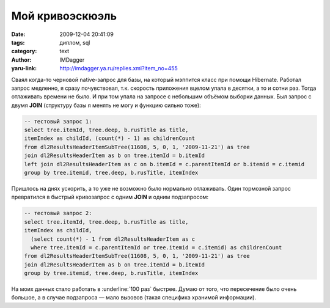 Мой кривоэскюэль
================
:date: 2009-12-04 20:41:09
:tags: диплом, sql
:category: text
:author: IMDagger
:yaru-link: http://imdagger.ya.ru/replies.xml?item_no=455

Сваял когда-то черновой native-запрос для базы, на который мэппится
класс при помощи Hibernate. Работал запрос медленно, я сразу
почувствовал, т.к. скорость приложения вцелом упала в десятки, а то и
сотни раз. Тогда отлаживать времени не было. И при том упала на запросе
с небольшим объёмом выборки данных. Был запрос с двумя **JOIN**
(структуру базы я менять не могу и функцию сильно тоже):

.. code-block:: sql

    -- тестовый запрос 1:
    select tree.itemId, tree.deep, b.rusTitle as title,
    itemIndex as childId, (count(*) - 1) as childrenCount
    from dl2ResultsHeaderItemSubTree(11608, 5, 0, 1, '2009-11-21') as tree
    join dl2ResultsHeaderItem as b on tree.itemId = b.itemId
    left join dl2ResultsHeaderItem as c on b.itemId = c.parentItemId or b.itemid = c.itemid
    group by tree.itemid, tree.deep, b.rusTitle, itemIndex

Пришлось на днях ускорить, а то уже не возможно было нормально
отлаживать. Один тормозной запрос превратился в быстрый кривозапрос с
одним **JOIN** и одним подзапросом:

.. code-block:: sql

    -- тестовый запрос 2:
    select tree.itemId, tree.deep, b.rusTitle as title,
    itemIndex as childId,
      (select count(*) - 1 from dl2ResultsHeaderItem as c
      where tree.itemId = c.parentItemId or tree.itemid = c.itemid) as childrenCount
    from dl2ResultsHeaderItemSubTree(11608, 5, 0, 1, '2009-11-21') as tree
    join dl2ResultsHeaderItem as b on tree.itemId = b.itemId
    group by tree.itemid, tree.deep, b.rusTitle, itemIndex

На моих данных стало работать в :underline:`100 раз` быстрее. Думаю от того, что
пересечение было очень большое, а в случае подзапроса — мало вызовов
(такая специфика хранимой информации).
